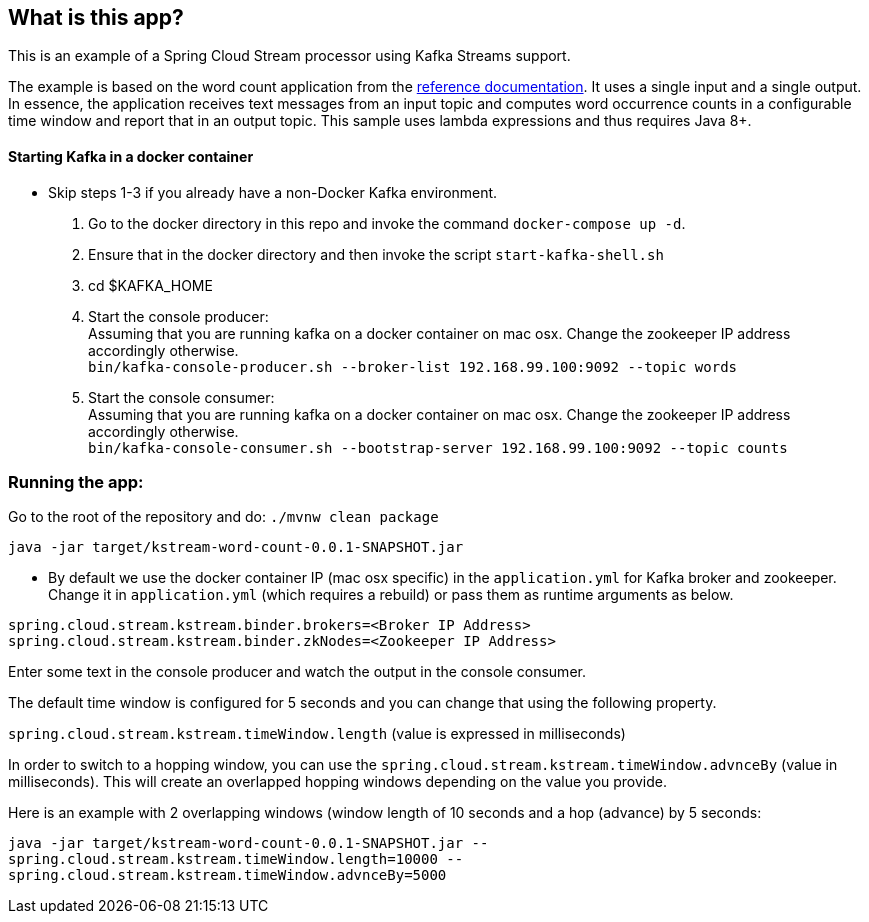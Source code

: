 == What is this app?

This is an example of a Spring Cloud Stream processor using Kafka Streams support.

The example is based on the word count application from the https://github.com/confluentinc/examples/blob/3.2.x/kafka-streams/src/main/java/io/confluent/examples/streams/WordCountLambdaExample.java[reference documentation].
It uses a single input and a single output.
In essence, the application receives text messages from an input topic and computes word occurrence counts in a configurable time window and report that in an output topic.
This sample uses lambda expressions and thus requires Java 8+.

==== Starting Kafka in a docker container

* Skip steps 1-3 if you already have a non-Docker Kafka environment.

1. Go to the docker directory in this repo and invoke the command `docker-compose up -d`.
2. Ensure that in the docker directory and then invoke the script `start-kafka-shell.sh`
3. cd $KAFKA_HOME
4. Start the console producer: +
Assuming that you are running kafka on a docker container on mac osx. Change the zookeeper IP address accordingly otherwise. +
`bin/kafka-console-producer.sh --broker-list 192.168.99.100:9092 --topic words`
5. Start the console consumer: +
Assuming that you are running kafka on a docker container on mac osx. Change the zookeeper IP address accordingly otherwise. +
`bin/kafka-console-consumer.sh --bootstrap-server 192.168.99.100:9092 --topic counts`

=== Running the app:

Go to the root of the repository and do: `./mvnw clean package`

`java -jar target/kstream-word-count-0.0.1-SNAPSHOT.jar`

* By default we use the docker container IP (mac osx specific) in the `application.yml` for Kafka broker and zookeeper.
Change it in `application.yml` (which requires a rebuild) or pass them as runtime arguments as below.

`spring.cloud.stream.kstream.binder.brokers=<Broker IP Address>` +
`spring.cloud.stream.kstream.binder.zkNodes=<Zookeeper IP Address>`

Enter some text in the console producer and watch the output in the console consumer.

The default time window is configured for 5 seconds and you can change that using the following property.

`spring.cloud.stream.kstream.timeWindow.length` (value is expressed in milliseconds)

In order to switch to a hopping window, you can use the `spring.cloud.stream.kstream.timeWindow.advnceBy` (value in milliseconds).
This will create an overlapped hopping windows depending on the value you provide.

Here is an example with 2 overlapping windows (window length of 10 seconds and a hop (advance) by 5 seconds:

`java -jar target/kstream-word-count-0.0.1-SNAPSHOT.jar --spring.cloud.stream.kstream.timeWindow.length=10000 --spring.cloud.stream.kstream.timeWindow.advnceBy=5000`